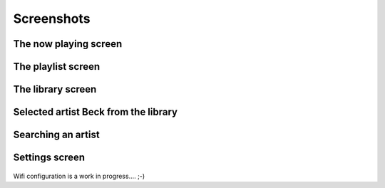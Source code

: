 Screenshots
===========

The now playing screen
----------------------
	.. image:: ./images/screens/0_playing.png
The playlist screen
-------------------
    .. image:: ./images/screens/1_player_explained.png
The library screen
------------------
    .. image:: ./images/screens/2_library_browser_explained.png
Selected artist Beck from the library
-------------------------------------
    .. image:: ./images/screens/3_library_action.png
Searching an artist
-------------------
    .. image:: ./images/screens/4_searching_1.png
    .. image:: ./images/screens/5_searching_2.png
    
Settings screen
---------------
    .. image:: ./images/screens/6_settings.png
Wifi configuration is a work in progress.... ;-)

